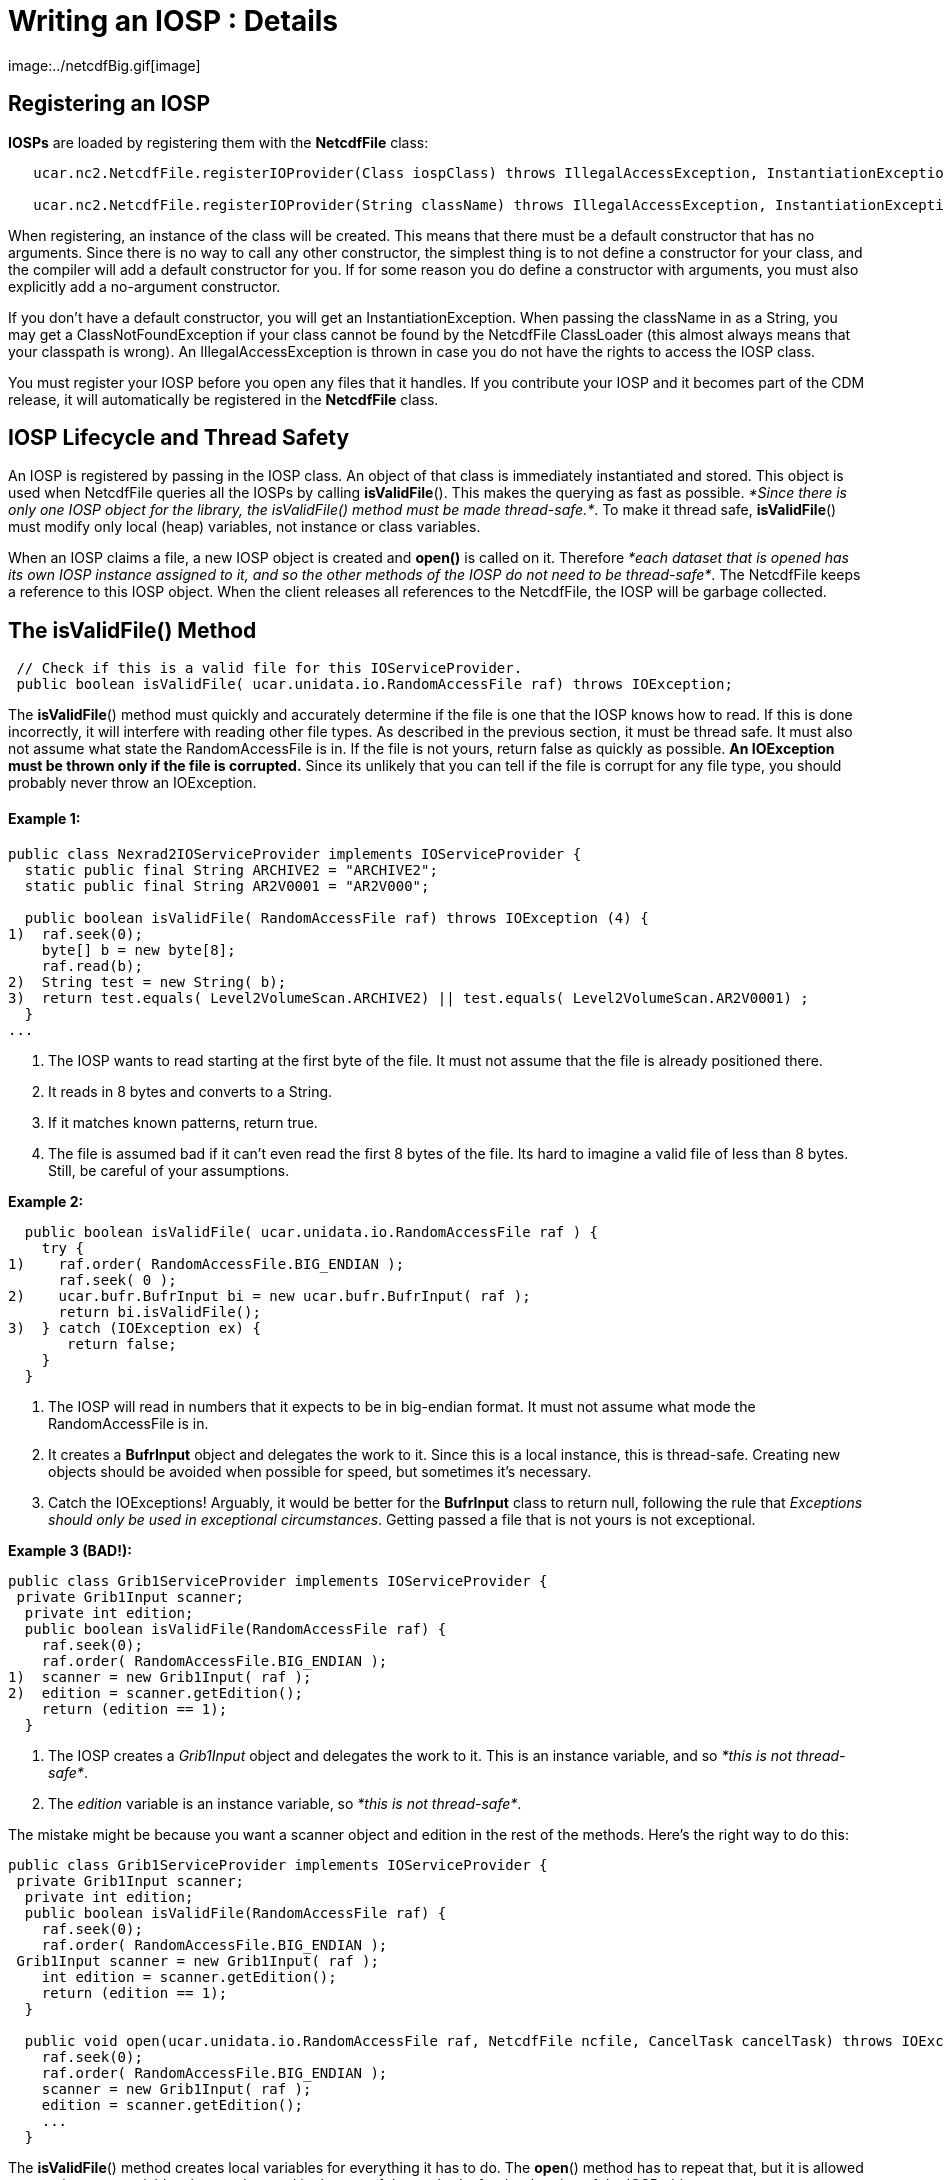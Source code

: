 :source-highlighter: coderay
[[threddsDocs]]


= Writing an IOSP : Details
image:../netcdfBig.gif[image]

== Registering an IOSP

*IOSPs* are loaded by registering them with the *NetcdfFile* class:

------------------------------------------------------------------------------------------------------------------------------------------
   ucar.nc2.NetcdfFile.registerIOProvider(Class iospClass) throws IllegalAccessException, InstantiationException;

   ucar.nc2.NetcdfFile.registerIOProvider(String className) throws IllegalAccessException, InstantiationException, ClassNotFoundException;
------------------------------------------------------------------------------------------------------------------------------------------

When registering, an instance of the class will be created. This means
that there must be a default constructor that has no arguments. Since
there is no way to call any other constructor, the simplest thing is to
not define a constructor for your class, and the compiler will add a
default constructor for you. If for some reason you do define a
constructor with arguments, you must also explicitly add a no-argument
constructor.

If you don’t have a default constructor, you will get an
InstantiationException. When passing the className in as a String, you
may get a ClassNotFoundException if your class cannot be found by the
NetcdfFile ClassLoader (this almost always means that your classpath is
wrong). An IllegalAccessException is thrown in case you do not have the
rights to access the IOSP class.

You must register your IOSP before you open any files that it handles.
If you contribute your IOSP and it becomes part of the CDM release, it
will automatically be registered in the *NetcdfFile* class.

== IOSP Lifecycle and Thread Safety

An IOSP is registered by passing in the IOSP class. An object of that
class is immediately instantiated and stored. This object is used when
NetcdfFile queries all the IOSPs by calling **isValidFile**(). This
makes the querying as fast as possible. __*Since there is only one IOSP
object for the library, the isValidFile() method must be made
thread-safe.*__. To make it thread safe, **isValidFile**() must modify
only local (heap) variables, not instance or class variables.

When an IOSP claims a file, a new IOSP object is created and *open()* is
called on it. Therefore __*each dataset that is opened has its own IOSP
instance assigned to it, and so the other methods of the IOSP do not
need to be thread-safe*__. The NetcdfFile keeps a reference to this IOSP
object. When the client releases all references to the NetcdfFile, the
IOSP will be garbage collected.

== The isValidFile() Method

--------------------------------------------------------------------------------------
 // Check if this is a valid file for this IOServiceProvider.
 public boolean isValidFile( ucar.unidata.io.RandomAccessFile raf) throws IOException;
--------------------------------------------------------------------------------------

The **isValidFile**() method must quickly and accurately determine if
the file is one that the IOSP knows how to read. If this is done
incorrectly, it will interfere with reading other file types. As
described in the previous section, it must be thread safe. It must also
not assume what state the RandomAccessFile is in. If the file is not
yours, return false as quickly as possible. *An IOException must be
thrown only if the file is corrupted.* Since its unlikely that you can
tell if the file is corrupt for any file type, you should probably never
throw an IOException.

==== Example 1:

-----------------------------------------------------------------------------------------------
public class Nexrad2IOServiceProvider implements IOServiceProvider {
  static public final String ARCHIVE2 = "ARCHIVE2";
  static public final String AR2V0001 = "AR2V000";

  public boolean isValidFile( RandomAccessFile raf) throws IOException (4) {
1)  raf.seek(0);
    byte[] b = new byte[8];
    raf.read(b);
2)  String test = new String( b);
3)  return test.equals( Level2VolumeScan.ARCHIVE2) || test.equals( Level2VolumeScan.AR2V0001) ;
  }
...
-----------------------------------------------------------------------------------------------

1.  The IOSP wants to read starting at the first byte of the file. It
must not assume that the file is already positioned there.
2.  It reads in 8 bytes and converts to a String.
3.  If it matches known patterns, return true.
4.  The file is assumed bad if it can’t even read the first 8 bytes of
the file. Its hard to imagine a valid file of less than 8 bytes. Still,
be careful of your assumptions.

*Example 2:*

----------------------------------------------------------------------
  public boolean isValidFile( ucar.unidata.io.RandomAccessFile raf ) {
    try {
1)    raf.order( RandomAccessFile.BIG_ENDIAN );
      raf.seek( 0 );
2)    ucar.bufr.BufrInput bi = new ucar.bufr.BufrInput( raf );
      return bi.isValidFile();
3)  } catch (IOException ex) {
       return false;
    }
  }
----------------------------------------------------------------------

1.  The IOSP will read in numbers that it expects to be in big-endian
format. It must not assume what mode the RandomAccessFile is in.
2.  It creates a *BufrInput* object and delegates the work to it. Since
this is a local instance, this is thread-safe. Creating new objects
should be avoided when possible for speed, but sometimes it’s necessary.
3.  Catch the IOExceptions! Arguably, it would be better for the
*BufrInput* class to return null, following the rule that __Exceptions
should only be used in exceptional circumstances__. Getting passed a
file that is not yours is not exceptional.

*Example 3 (BAD!):*

----------------------------------------------------------------
public class Grib1ServiceProvider implements IOServiceProvider {
 private Grib1Input scanner;
  private int edition;
  public boolean isValidFile(RandomAccessFile raf) {
    raf.seek(0);
    raf.order( RandomAccessFile.BIG_ENDIAN );
1)  scanner = new Grib1Input( raf );
2)  edition = scanner.getEdition();
    return (edition == 1);
  }
----------------------------------------------------------------

1.  The IOSP creates a _Grib1Input_ object and delegates the work to it.
This is an instance variable, and so __*this is not thread-safe*__.
2.  The _edition_ variable is an instance variable, so __*this is not
thread-safe*__.

The mistake might be because you want a scanner object and edition in
the rest of the methods. Here’s the right way to do this:

------------------------------------------------------------------------------------------------------------------------
public class Grib1ServiceProvider implements IOServiceProvider {
 private Grib1Input scanner;
  private int edition;
  public boolean isValidFile(RandomAccessFile raf) {
    raf.seek(0);
    raf.order( RandomAccessFile.BIG_ENDIAN );
 Grib1Input scanner = new Grib1Input( raf );
    int edition = scanner.getEdition();
    return (edition == 1);
  }

  public void open(ucar.unidata.io.RandomAccessFile raf, NetcdfFile ncfile, CancelTask cancelTask) throws IOException; {
    raf.seek(0);
    raf.order( RandomAccessFile.BIG_ENDIAN );
    scanner = new Grib1Input( raf );
    edition = scanner.getEdition();
    ...
  }
------------------------------------------------------------------------------------------------------------------------

The **isValidFile**() method creates local variables for everything it
has to do. The **open**() method has to repeat that, but it is allowed
to store instance variables that can be used in the rest of the methods,
for the duration of the IOSP object.

== The open() method

----------------------------------------------------------------------------------------------------------------------
  // Open existing file, and populate ncfile with it.
  public void open(ucar.unidata.io.RandomAccessFile raf, NetcdfFile ncfile, CancelTask cancelTask) throws IOException;
----------------------------------------------------------------------------------------------------------------------

Once an IOSP returns true on *isValidFile(),* a new IOSP object is
created and *open()* is called on it. The job of open is to examine the
contents of the file and create Netcdf objects that expose all of the
interesting information in the file. Sticking with the simple Netcdf-3
data model for now, this means populating the _NetcdfFile_ object with
__Dimension__, _Attribute_ and _Variable_ objects.

==== ucar.nc2.Attribute

An _Attribute_ is a (name, value) pair, where name is a String, and
value is a 1D array of Strings or numbers. Attributes are thought of as
_*metadata*_ about your data. All attributes are read and kept in
memory, so you should not put large data arrays in Attributes. You can
add global attributes that apply to the entire file:

-------------------------------------------------------------------------------------
  ncfile.addAttribute(ncfile.getRootGroup(), new Attribute("Conventions", "CF-1.0"));
  ncfile.addAttribute(null, new Attribute("version", 42));
-------------------------------------------------------------------------------------

Or you can add Attributes that are contained inside a Variable, and
apply only to that Variable:

-------------------------------------------------------------------------------------------------
  var.addAttribute( new Attribute("missing_value", Array.factory(new double[] {999.0, -999.0})));
-------------------------------------------------------------------------------------------------

==== ucar.nc2.Dimension

A _Dimension_ describes the index space for the multidimension arrays of
data stored in Variables. A Dimension has a String _name_ and in integer
_length._ In the Netcdf-3 data model, Dimensions are shared between
variables, and stored globally.

------------------------------------------------------------
 ncfile.addDimension(null, new Dimension("lat", 180, true));
 ncfile.addDimension(null, new Dimension("lon", 360, true));
------------------------------------------------------------

==== ucar.nc2.Variable

The actual data is contained in Variables, which are containers for
multidimension arrays of data. In the Netcdf-3 data model, Variables can
have type _DataType.BYTE, DataType.CHAR, DataType.SHORT, DataType.INT,
DataType.FLOAT,_ or __DataType.DOUBLE__.

If a variable is *unsigned* (bytes, shorts or integer data types), you
must add the *_Unsigned* attribute:

------------------------------------------------------
   v.addAttribute(new Attribute("_Unsigned", "true"));
------------------------------------------------------

Here is an example creating a Variable of type short called
``elevation'', adding several attributes to it, and adding it to the
NetcdfFile. The Dimensions _lat_ and _lon_ must already have been added.
When setting Dimensions, the slowest-varying Dimension goes first
(C/Java order).

-----------------------------------------------------------------------------------------------------
 Variable elev = new Variable(ncfile, null, null, "elevation");
   elev.setDataType(DataType.SHORT);
   elev.setDimensions("lat lon");
   elev.addAttribute(new Attribute("units", "m"));
   elev.addAttribute(new Attribute("long_name", "digital elevation in meters above mean sea level"));
   elev.addAttribute(new Attribute("missing_value", (short) -9999));
   ncfile.addVariable(null, elev);
-----------------------------------------------------------------------------------------------------

A special kind of Variable is a __Coordinate Variable__, which is used
to name the coordinate values of a Dimension. A Variable has the same
name as its single dimension. For example:

--------------------------------------------------------------
    Variable lat = new Variable(ncfile, null, null, "lat");
    lat.setDataType(DataType.FLOAT);
    lat.setDimensions("lat");
    lat.addAttribute(new Attribute("units", "degrees_north"));
    ncfile.addVariable(null, lat);
--------------------------------------------------------------

It is often convenient for IOSPs to set the data values of coordinate
(or other) variables.

----------------------------------------------------------------
  Array data = Array.makeArray(DataType.FLOAT, 180, 90.0, -1.0);
  lat.setCachedData(data, false);
----------------------------------------------------------------

Here, *Array.makeArray* is a convenience method that generates an evenly
spaced array of length 180, starting at 90.0 and incrementing -1.0. That
array is then _cached_ in the Variable, and used whenever a client asks
for data from the Variable. If a Variable has cached data, then
**readData**() will never be called for it.

== The readData() method

-----------------------------------------------------------------------------------------------------------------------------------
  // Read data from a top level Variable and return a memory resident Array.
  public ucar.ma2.Array readData(ucar.nc2.Variable v2, Section section) throws java.io.IOException, ucar.ma2.InvalidRangeException;
-----------------------------------------------------------------------------------------------------------------------------------

When a client asks to read data from a Variable, either the data is
taken from the Vaiable’s data cache if it exists, or the *readData*
method of the IOSP is called. The client may ask for all of the data, or
it may ask for a _hyperslab_ of data described by the *section*
parameter. The section contains a *java.util.List* of *ucar.ma2.Range*
objects, one for each Dimension in the Variable, in order of the
Variable’s dimensions.

Here is an example, that assume the data starts at the start of the
file, is in big-endian format, and is stored as a regular array of
16-bit integers on disk:

==== Example 1: Reading the entire Array

----------------------------------------------------------------------------------------------------
 public Array readData(Variable v2, Section wantSection) throws IOException, InvalidRangeException {
   raf.seek(0);
   raf.order(RandomAccessFile.BIG_ENDIAN);
   int size = (int) v2.getSize();
   short[] arr = new short[size];

   int count = 0;
   while (count < size)
     arr[count++] = raf.readShort(); // copy into primitive array

   Array data = Array.factory(DataType.SHORT.getPrimitiveClassType(), v2.getShape(), arr);
   return data.section(wantSection.getRanges());
}
----------------------------------------------------------------------------------------------------

The RandomAccessFile reads 16-bit integers, advancing automatically. The
Array**.**section() method creates a logical section of the data array,
returning just the section requested.

For large arrays, reading in all of the data can be too expensive. If
your data has a Regular Layout, you can use LayoutRegular helper object:

==== Example 2: Using ucar.nc2.iosp.LayoutRegular to read just the
requested Section:

----------------------------------------------------------------------------------------------------
 public Array readData(Variable v2, Section wantSection) throws IOException, InvalidRangeException {
   raf.seek(0);
   raf.order(RandomAccessFile.BIG_ENDIAN);
   int size = (int) v2.getSize();
   int[] arr = new int[size];

   LayoutRegular layout = new LayoutRegular(0, v2.getElementSize(), -1, v2.getShape(), wantSection)
   while (layout.hasNext()) {
     Layout.Chunk chunk = layout.next();
     raf.seek(chunk.getSrcPos());
     raf.readInt(arr, (int) chunk.getDestElem(), chunk.getNelems()); // copy into primitive array
   }
   return Array.factory(DataType.INTEGER.getPrimitiveClassType(), v2.getShape(), arr);
}
----------------------------------------------------------------------------------------------------

==== Example 3: Storing Variable specific information in SPobject

The previous examples essentially assumed a single data Variable whose
data starts at byte 0 of the file. Typically you want to store various
kinds of information on a per-variable basis, to make it easy and fast
to respond to the readData request. For example, suppose there were
multiple Variable starting at different locations in the file. You might
compute these file offsets during the open call, storing that and other
info in a VarInfo object:

------------------------
 private class VarInfo {
   long filePos;
   int  otherStuff;
 }
------------------------

---------------------------------------------------------------------------------------------------------
public void open(RandomAccessFile raf, NetcdfFile ncfile, CancelTask cancelTask) throws IOException {
  this.raf = raf;
  ...
  Variable elev = new Variable(ncfile, null, null, "elevation");
  ...

  VarInfo vinfo = new VarInfo();
  vinfo.filePos = calcPosition(); // figure out where the elevation Variable's data starts
  vinfo.otherStuff = 42;
  elev.setSPobject( vinfo);
  ...
}
---------------------------------------------------------------------------------------------------------

Then use that in readData:

----------------------------------------------------------------------------------------------------
 public Array readData(Variable v2, Section wantSection) throws IOException, InvalidRangeException {
   VarInfo vinfo = (VarInfo) v2.getSPobject();

   raf.seek(vinfo.filePos);
   raf.order(RandomAccessFile.BIG_ENDIAN);
   ...
}
----------------------------------------------------------------------------------------------------

The **setSPobject**() and **getSPobject**() methods on the Variable are
for the exclusive use of the IOSP. Use them in any way you need.

== The close() method

-----------------------------------------
  // Close the file.
  public void close() throws IOException;
-----------------------------------------

When the close method is called, the IOSP is responsible for releasing
any system resources suce as File handles, etc. This usually just means
calling close on the RandomAccessFile:

------------------------------------------
  public void close() throws IOException {
    raf.close();
  }

------------------------------------------

== Adding Coordinate System Information

Adding <<../CDM/index#,Coordinate System>> information is the
single most useful thing you can do to your datasets, to make them
accessible to other programmers. As the IOSP writer, you are in the best
position to understand the data in the file and correctly interpret it.
You should, in fact, understand what the Coordinate Systems are at the
same time you are deciding what the Dimension, Variables, and Attribute
objects are.

Since there is no CoordinateSystem object directly stored in a netCDF
file, CoordinateSystem information is encoded using a
_http://www.unidata.ucar.edu/software/netcdf/conventions.html[Convention]_
for adding Attributes, naming Variables and Dimensions, etc. in a
standard way. The simplest and most direct way to add Coordinate Systems
is to use the CDM <<CoordinateAttributes#,_Coordinate Attribute
Conventions>>. Another approach is to follow an existing Convention, in
particular the http://www.cfconventions.org/[CF Convention] is an
increasingly important one for gridded model data, and work is being
done to make it applicable to other kinds of data.

When a client opens your file through the NetcdfFile interface, they see
exactly what Dimension, Variables, and Attribute objects you have
populated the NetcdfFile object with, no more and no less. When a client
uses the NetcdfDataset interface in _enhanced_ mode, the Coordinate
System information is parsed by a
<<CoordSysBuilder#,_CoordSysBuilder_>> object, and Coordinate
Axis, Coordinate System, and Coordinate Transform objects are created
and made available through the NetcdfDataset API. In some cases, new
Variables, Dimensions and Attributes may be created. Its very important
that the IOSP writer follow an existing Convention and ensure that the
Coordinate System information is correctly interpreted, particularly if
you want to take advantage of the capabilities of the CDM Scientific
Datatype Layer, such as serving the data through
http://www.unidata.ucar.edu/projects/THREDDS/tech/reference/WCS.html[WCS]
or the
http://www.unidata.ucar.edu/projects/THREDDS/tech/interfaceSpec/NetcdfSubsetService.html[Netcdf
Subset Service].

'''''

image:../nc.gif[image] This document was last updated July 2013
